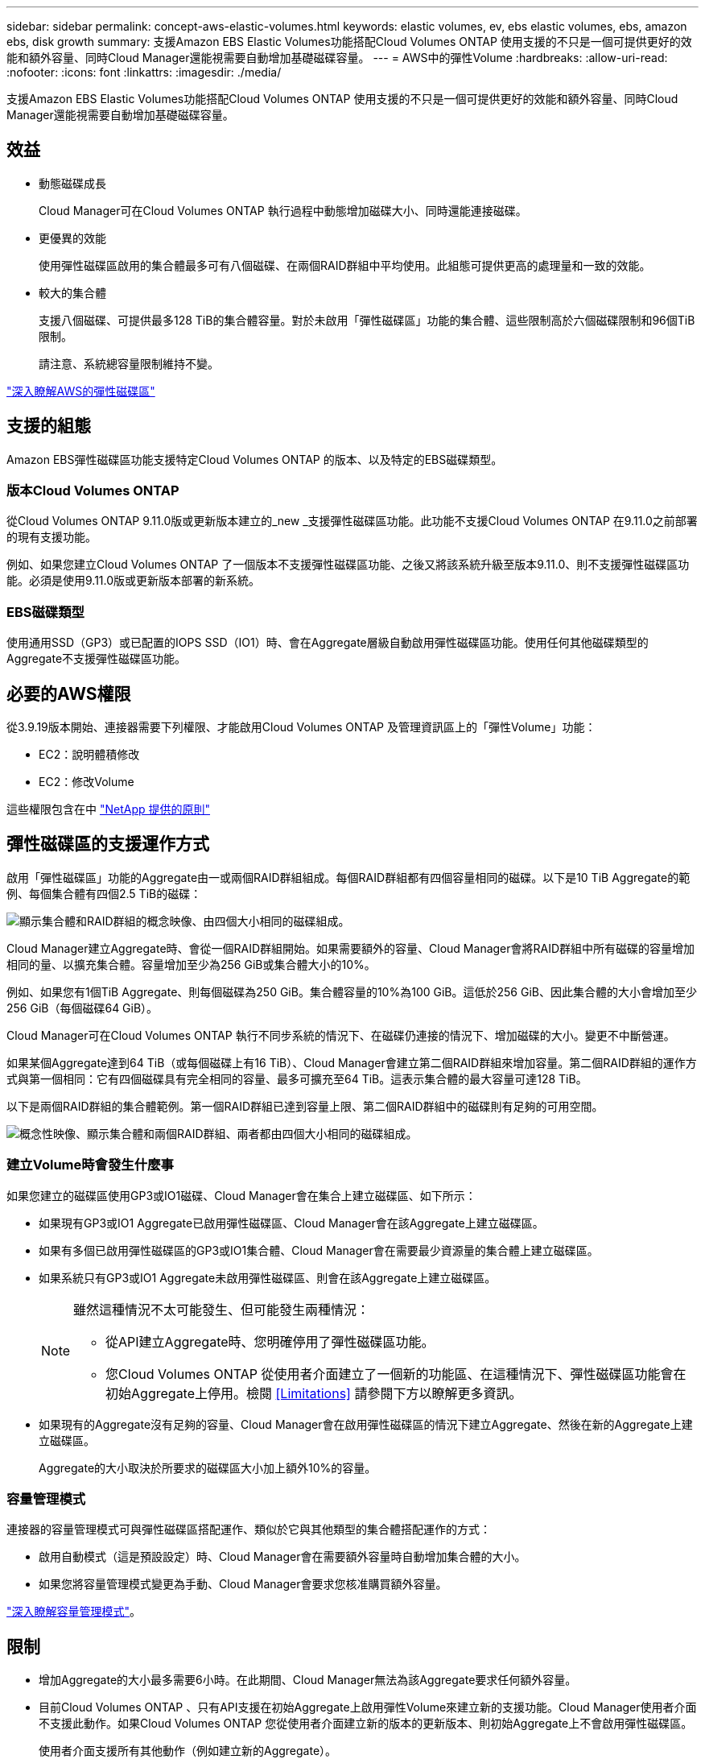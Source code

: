---
sidebar: sidebar 
permalink: concept-aws-elastic-volumes.html 
keywords: elastic volumes, ev, ebs elastic volumes, ebs, amazon ebs, disk growth 
summary: 支援Amazon EBS Elastic Volumes功能搭配Cloud Volumes ONTAP 使用支援的不只是一個可提供更好的效能和額外容量、同時Cloud Manager還能視需要自動增加基礎磁碟容量。 
---
= AWS中的彈性Volume
:hardbreaks:
:allow-uri-read: 
:nofooter: 
:icons: font
:linkattrs: 
:imagesdir: ./media/


[role="lead"]
支援Amazon EBS Elastic Volumes功能搭配Cloud Volumes ONTAP 使用支援的不只是一個可提供更好的效能和額外容量、同時Cloud Manager還能視需要自動增加基礎磁碟容量。



== 效益

* 動態磁碟成長
+
Cloud Manager可在Cloud Volumes ONTAP 執行過程中動態增加磁碟大小、同時還能連接磁碟。

* 更優異的效能
+
使用彈性磁碟區啟用的集合體最多可有八個磁碟、在兩個RAID群組中平均使用。此組態可提供更高的處理量和一致的效能。

* 較大的集合體
+
支援八個磁碟、可提供最多128 TiB的集合體容量。對於未啟用「彈性磁碟區」功能的集合體、這些限制高於六個磁碟限制和96個TiB限制。

+
請注意、系統總容量限制維持不變。



https://aws.amazon.com/ebs/features/["深入瞭解AWS的彈性磁碟區"^]



== 支援的組態

Amazon EBS彈性磁碟區功能支援特定Cloud Volumes ONTAP 的版本、以及特定的EBS磁碟類型。



=== 版本Cloud Volumes ONTAP

從Cloud Volumes ONTAP 9.11.0版或更新版本建立的_new _支援彈性磁碟區功能。此功能不支援Cloud Volumes ONTAP 在9.11.0之前部署的現有支援功能。

例如、如果您建立Cloud Volumes ONTAP 了一個版本不支援彈性磁碟區功能、之後又將該系統升級至版本9.11.0、則不支援彈性磁碟區功能。必須是使用9.11.0版或更新版本部署的新系統。



=== EBS磁碟類型

使用通用SSD（GP3）或已配置的IOPS SSD（IO1）時、會在Aggregate層級自動啟用彈性磁碟區功能。使用任何其他磁碟類型的Aggregate不支援彈性磁碟區功能。



== 必要的AWS權限

從3.9.19版本開始、連接器需要下列權限、才能啟用Cloud Volumes ONTAP 及管理資訊區上的「彈性Volume」功能：

* EC2：說明體積修改
* EC2：修改Volume


這些權限包含在中 https://mysupport.netapp.com/site/info/cloud-manager-policies["NetApp 提供的原則"^]



== 彈性磁碟區的支援運作方式

啟用「彈性磁碟區」功能的Aggregate由一或兩個RAID群組組成。每個RAID群組都有四個容量相同的磁碟。以下是10 TiB Aggregate的範例、每個集合體有四個2.5 TiB的磁碟：

image:diagram-aws-elastic-volumes-one-raid-group.png["顯示集合體和RAID群組的概念映像、由四個大小相同的磁碟組成。"]

Cloud Manager建立Aggregate時、會從一個RAID群組開始。如果需要額外的容量、Cloud Manager會將RAID群組中所有磁碟的容量增加相同的量、以擴充集合體。容量增加至少為256 GiB或集合體大小的10%。

例如、如果您有1個TiB Aggregate、則每個磁碟為250 GiB。集合體容量的10%為100 GiB。這低於256 GiB、因此集合體的大小會增加至少256 GiB（每個磁碟64 GiB）。

Cloud Manager可在Cloud Volumes ONTAP 執行不同步系統的情況下、在磁碟仍連接的情況下、增加磁碟的大小。變更不中斷營運。

如果某個Aggregate達到64 TiB（或每個磁碟上有16 TiB）、Cloud Manager會建立第二個RAID群組來增加容量。第二個RAID群組的運作方式與第一個相同：它有四個磁碟具有完全相同的容量、最多可擴充至64 TiB。這表示集合體的最大容量可達128 TiB。

以下是兩個RAID群組的集合體範例。第一個RAID群組已達到容量上限、第二個RAID群組中的磁碟則有足夠的可用空間。

image:diagram-aws-elastic-volumes-two-raid-groups.png["概念性映像、顯示集合體和兩個RAID群組、兩者都由四個大小相同的磁碟組成。"]



=== 建立Volume時會發生什麼事

如果您建立的磁碟區使用GP3或IO1磁碟、Cloud Manager會在集合上建立磁碟區、如下所示：

* 如果現有GP3或IO1 Aggregate已啟用彈性磁碟區、Cloud Manager會在該Aggregate上建立磁碟區。
* 如果有多個已啟用彈性磁碟區的GP3或IO1集合體、Cloud Manager會在需要最少資源量的集合體上建立磁碟區。
* 如果系統只有GP3或IO1 Aggregate未啟用彈性磁碟區、則會在該Aggregate上建立磁碟區。
+
[NOTE]
====
雖然這種情況不太可能發生、但可能發生兩種情況：

** 從API建立Aggregate時、您明確停用了彈性磁碟區功能。
** 您Cloud Volumes ONTAP 從使用者介面建立了一個新的功能區、在這種情況下、彈性磁碟區功能會在初始Aggregate上停用。檢閱 <<Limitations>> 請參閱下方以瞭解更多資訊。


====
* 如果現有的Aggregate沒有足夠的容量、Cloud Manager會在啟用彈性磁碟區的情況下建立Aggregate、然後在新的Aggregate上建立磁碟區。
+
Aggregate的大小取決於所要求的磁碟區大小加上額外10%的容量。





=== 容量管理模式

連接器的容量管理模式可與彈性磁碟區搭配運作、類似於它與其他類型的集合體搭配運作的方式：

* 啟用自動模式（這是預設設定）時、Cloud Manager會在需要額外容量時自動增加集合體的大小。
* 如果您將容量管理模式變更為手動、Cloud Manager會要求您核准購買額外容量。


link:concept-storage-management.html#capacity-management["深入瞭解容量管理模式"]。



== 限制

* 增加Aggregate的大小最多需要6小時。在此期間、Cloud Manager無法為該Aggregate要求任何額外容量。
* 目前Cloud Volumes ONTAP 、只有API支援在初始Aggregate上啟用彈性Volume來建立新的支援功能。Cloud Manager使用者介面不支援此動作。如果Cloud Volumes ONTAP 您從使用者介面建立新的版本的更新版本、則初始Aggregate上不會啟用彈性磁碟區。
+
使用者介面支援所有其他動作（例如建立新的Aggregate）。





== 如何使用彈性磁碟區

您可以在Cloud Manager中使用Elastic Volumes、如下所示：

* 在初始Aggregate上建立啟用彈性磁碟區的新系統
+
如中所述 <<Limitations>>，此時僅API支援此動作。使用者介面不支援此功能。

+
當您初始化API呼叫時、預設會在初始Aggregate上啟用「彈性磁碟區」功能。

+
https://docs.netapp.com/us-en/cloud-manager-automation/cm/overview.html["瞭解如何Cloud Volumes ONTAP 使用API建立功能"^]

* 在已啟用「彈性磁碟區」的集合體上建立新的磁碟區
+
如果您建立的磁碟區使用GP3或IO1磁碟、Cloud Manager會自動在已啟用彈性磁碟區的集合體上建立磁碟區。如需詳細資料、請參閱 <<What happens when you create a volume>>。

+
link:task-create-volumes.html["瞭解如何建立Volume"]。

* 建立已啟用彈性磁碟區的新Aggregate
+
只要Cloud Volumes ONTAP 使用GP3或IO1磁碟的新Aggregate系統是從9.11.0版或更新版本建立、就會在新的Aggregate上自動啟用「彈性Volume」。

+
建立Aggregate時、Cloud Manager會提示您輸入Aggregate的容量大小。這與您選擇磁碟大小和磁碟數目的其他組態不同。

+
下列螢幕快照顯示由GP3磁碟組成的新Aggregate範例。

+
image:screenshot-aggregate-size-ev.png["GP3磁碟的Aggregate Disk（Aggregate磁碟）畫面快照、您可在其中以TiB輸入Aggregate大小。"]

+
link:task-create-aggregates.html["瞭解如何建立Aggregate"]。

* 識別已啟用彈性磁碟區的集合體
+
前往「進階配置」頁面時、您可以識別是否已在集合體上啟用「彈性磁碟區」功能。在下列範例中、aggr2已啟用彈性磁碟區、而aggr1則未啟用彈性磁碟區。

+
image:screenshot-elastic-volumes-enabled.png["顯示兩個集合體的快照、其中一個有一個欄位的「Elastic Volumes已啟用」文字。"]

* 新增容量至Aggregate
+
Cloud Manager會自動視需要新增容量以進行集合體、您也可以自行手動增加容量。

+
link:task-manage-aggregates.html["瞭解如何增加Aggregate容量"]。

* 將資料複寫到已啟用彈性磁碟區的集合體
+
如果目的地Cloud Volumes ONTAP 支援彈性Volume、則目的地Volume會放置在已啟用彈性Volume的集合體上（只要您選擇GP3或IO1磁碟）。

+
https://docs.netapp.com/us-en/cloud-manager-replication/task-replicating-data.html["瞭解如何設定資料複寫"^]


